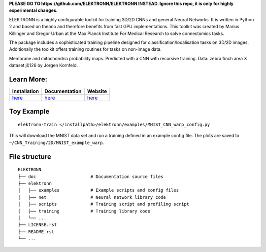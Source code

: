 **PLEASE GO TO https://github.com/ELEKTRONN/ELEKTRONN INSTEAD. Ignore this repo, it is only for highly experimental changes.**

.. image:: http://anaconda.org/mdraw/elektronn/badges/version.svg
   :target: http://anaconda.org/mdraw/elektronn
.. image:: http://anaconda.org/mdraw/elektronn/badges/installer/conda.svg
   :target: http://conda.anaconda.org/mdraw
.. image:: http://anaconda.org/mdraw/elektronn/badges/build.svg
   :target: http://anaconda.org/mdraw/elektronn/builds
.. image:: https://travis-ci.org/mdraw/ELEKTRONN.svg?branch=master
   :target: https://travis-ci.org/mdraw/ELEKTRONN
.. image:: https://badge.fury.io/py/elektronn.svg
   :target: https://badge.fury.io/py/elektronn

ELEKTRONN is a highly configurable toolkit for training 3D/2D CNNs and general Neural Networks. It is written in Python 2 and based on theano and therefore benefits from fast GPU implementations. This toolkit was created by Marius Killinger and Gregor Urban at the Max Planck Institute For Medical Research to solve connectomics tasks.

The package includes a sophisticated training pipeline designed for classification/localisation tasks on 3D/2D images. Additionally the toolkit offers training routines for tasks on non-image data.

.. image:: http://elektronn.org/downloads/combined_title.png
   :width: 1000px
   :alt: Logo+Example
   :target: http://elektronn.org/
   
Membrane and mitochondria probability maps. Predicted with a CNN with recursive training. Data: zebra finch area X dataset j0126 by Jörgen Kornfeld.

Learn More:
-----------

+------------------------------------------------------------------+-----------------------------------------------------+-------------------------------------+
| Installation                                                     | Documentation                                       | Website                             |
+==================================================================+=====================================================+=====================================+
| `here <http://www.elektronn.org/getting-started/#Installation>`_ | `here <http://www.elektronn.org/documentation/>`_   | `here <http://www.elektronn.org>`_  |
+------------------------------------------------------------------+-----------------------------------------------------+-------------------------------------+

Toy Example
-----------

::

  elektronn-train </installpath>/elektronn/examples/MNIST_CNN_warp_config.py
  
This will download the MNIST data set and run a training defined in an example config file. The plots are saved to ``~/CNN_Training/2D/MNIST_example_warp``.

File structure
--------------

::

    ELEKTRONN
    ├── doc                     # Documentation source files
    ├── elektronn
    │   ├── examples            # Example scripts and config files
    │   ├── net                 # Neural network library code
    │   ├── scripts             # Training script and profiling script
    │   ├── training            # Training library code
    │   └── ... 
    ├── LICENSE.rst
    ├── README.rst
    └── ... 
